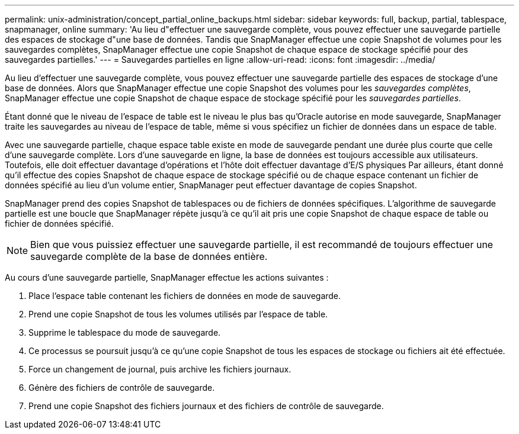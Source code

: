 ---
permalink: unix-administration/concept_partial_online_backups.html 
sidebar: sidebar 
keywords: full, backup, partial, tablespace, snapmanager, online 
summary: 'Au lieu d"effectuer une sauvegarde complète, vous pouvez effectuer une sauvegarde partielle des espaces de stockage d"une base de données. Tandis que SnapManager effectue une copie Snapshot de volumes pour les sauvegardes complètes, SnapManager effectue une copie Snapshot de chaque espace de stockage spécifié pour des sauvegardes partielles.' 
---
= Sauvegardes partielles en ligne
:allow-uri-read: 
:icons: font
:imagesdir: ../media/


[role="lead"]
Au lieu d'effectuer une sauvegarde complète, vous pouvez effectuer une sauvegarde partielle des espaces de stockage d'une base de données. Alors que SnapManager effectue une copie Snapshot des volumes pour les _sauvegardes complètes_, SnapManager effectue une copie Snapshot de chaque espace de stockage spécifié pour les _sauvegardes partielles_.

Étant donné que le niveau de l'espace de table est le niveau le plus bas qu'Oracle autorise en mode sauvegarde, SnapManager traite les sauvegardes au niveau de l'espace de table, même si vous spécifiez un fichier de données dans un espace de table.

Avec une sauvegarde partielle, chaque espace table existe en mode de sauvegarde pendant une durée plus courte que celle d'une sauvegarde complète. Lors d'une sauvegarde en ligne, la base de données est toujours accessible aux utilisateurs. Toutefois, elle doit effectuer davantage d'opérations et l'hôte doit effectuer davantage d'E/S physiques Par ailleurs, étant donné qu'il effectue des copies Snapshot de chaque espace de stockage spécifié ou de chaque espace contenant un fichier de données spécifié au lieu d'un volume entier, SnapManager peut effectuer davantage de copies Snapshot.

SnapManager prend des copies Snapshot de tablespaces ou de fichiers de données spécifiques. L'algorithme de sauvegarde partielle est une boucle que SnapManager répète jusqu'à ce qu'il ait pris une copie Snapshot de chaque espace de table ou fichier de données spécifié.


NOTE: Bien que vous puissiez effectuer une sauvegarde partielle, il est recommandé de toujours effectuer une sauvegarde complète de la base de données entière.

Au cours d'une sauvegarde partielle, SnapManager effectue les actions suivantes :

. Place l'espace table contenant les fichiers de données en mode de sauvegarde.
. Prend une copie Snapshot de tous les volumes utilisés par l'espace de table.
. Supprime le tablespace du mode de sauvegarde.
. Ce processus se poursuit jusqu'à ce qu'une copie Snapshot de tous les espaces de stockage ou fichiers ait été effectuée.
. Force un changement de journal, puis archive les fichiers journaux.
. Génère des fichiers de contrôle de sauvegarde.
. Prend une copie Snapshot des fichiers journaux et des fichiers de contrôle de sauvegarde.

